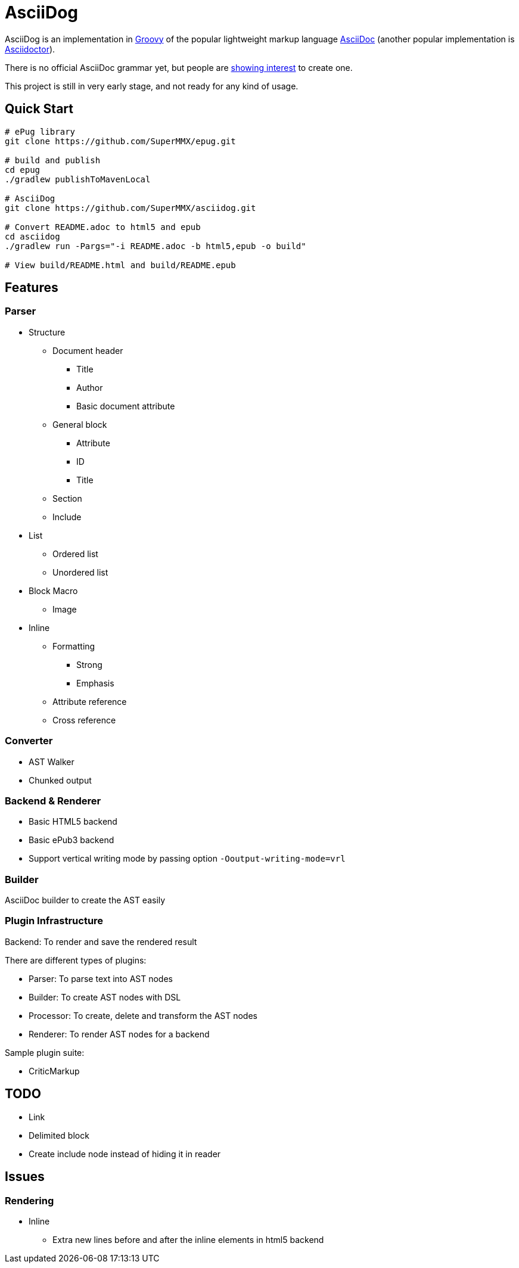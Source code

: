 = AsciiDog

AsciiDog is an implementation in http://groovy-lang.org[Groovy] of the
popular lightweight markup language http://asciidoc.org[AsciiDoc]
(another popular implementation is http://asciidoctor.org[Asciidoctor]).

There is no official AsciiDoc grammar yet, but people are
http://discuss.asciidoctor.org/Asciidoc-syntax-definition-td1920.html[showing interest]
to create one.

This project is still in very early stage, and not ready for any
kind of usage.

== Quick Start

[source, shell]
----
# ePug library
git clone https://github.com/SuperMMX/epug.git

# build and publish
cd epug
./gradlew publishToMavenLocal

# AsciiDog
git clone https://github.com/SuperMMX/asciidog.git

# Convert README.adoc to html5 and epub
cd asciidog
./gradlew run -Pargs="-i README.adoc -b html5,epub -o build"

# View build/README.html and build/README.epub
----

== Features

=== Parser

* Structure
** Document header
*** Title
*** Author
*** Basic document attribute
** General block
*** Attribute
*** ID
*** Title
** Section
** Include
* List
** Ordered list
** Unordered list
* Block Macro
** Image
* Inline
** Formatting
*** Strong
*** Emphasis
** Attribute reference
** Cross reference

=== Converter

* AST Walker
* Chunked output

=== Backend & Renderer

* Basic HTML5 backend
* Basic ePub3 backend

//

* Support vertical writing mode by passing option `-Ooutput-writing-mode=vrl`

=== Builder

AsciiDoc builder to create the AST easily

=== Plugin Infrastructure

Backend: To render and save the rendered result

There are different types of plugins:

* Parser: To parse text into AST nodes
* Builder: To create AST nodes with DSL
* Processor: To create, delete and transform the AST nodes
* Renderer: To render AST nodes for a backend

Sample plugin suite:

* CriticMarkup

== TODO
* Link
* Delimited block
* Create include node instead of hiding it in reader

== Issues

=== Rendering

* Inline
** Extra new lines before and after the inline elements in html5
   backend

